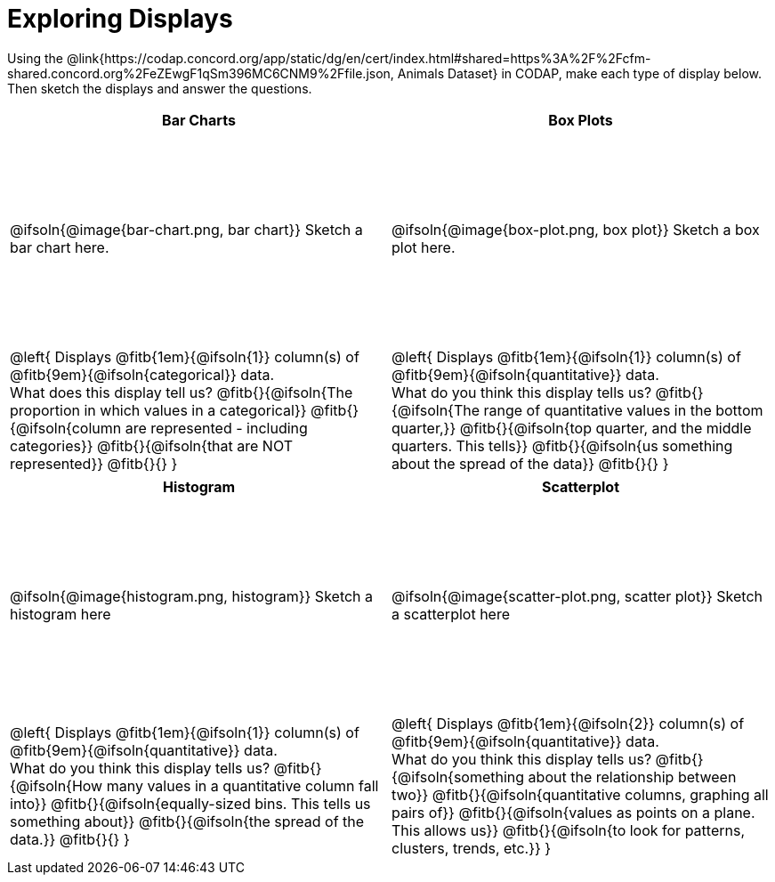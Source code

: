 = Exploring Displays

++++
<style>
#content .fitb{ margin-top: 1ex !important; width: 26em; min-width: 1.5em; }
#content tbody tr:first-child { height: 2.5in; }
#content img { max-height: 2in !important; display: block;}
</style>
++++

Using the @link{https://codap.concord.org/app/static/dg/en/cert/index.html#shared=https%3A%2F%2Fcfm-shared.concord.org%2FeZEwgF1qSm396MC6CNM9%2Ffile.json, Animals Dataset} in CODAP, make each type of display below. Then sketch the displays and answer the questions.

[cols="^1a,^1a",stripes="none",options="header"]
|===
| Bar Charts
| Box Plots

| @ifsoln{@image{bar-chart.png, bar chart}} Sketch a bar chart here.
| @ifsoln{@image{box-plot.png, box plot}} Sketch a box plot here.

|
--
@left{
Displays @fitb{1em}{@ifsoln{1}} column(s)
of @fitb{9em}{@ifsoln{categorical}} data. +
What does this display tell us?
@fitb{}{@ifsoln{The proportion in which values in a categorical}}
@fitb{}{@ifsoln{column are represented - including categories}}
@fitb{}{@ifsoln{that are NOT represented}}
@fitb{}{}
}
--

|--
@left{
Displays @fitb{1em}{@ifsoln{1}} column(s)
of @fitb{9em}{@ifsoln{quantitative}} data. +
What do you think this display tells us?
@fitb{}{@ifsoln{The range of quantitative values in the bottom quarter,}}
@fitb{}{@ifsoln{top quarter, and the middle quarters. This tells}}
@fitb{}{@ifsoln{us something about the spread of the data}}
@fitb{}{}
}
--
|===

[cols="^1a,^1a",stripes="none",options="header"]
|===
| Histogram
| Scatterplot

| @ifsoln{@image{histogram.png, histogram}} Sketch a histogram here
| @ifsoln{@image{scatter-plot.png, scatter plot}} Sketch a scatterplot here

|
--
@left{
Displays @fitb{1em}{@ifsoln{1}} column(s)
of @fitb{9em}{@ifsoln{quantitative}} data. +
What do you think this display tells us?
@fitb{}{@ifsoln{How many values in a quantitative column fall into}}
@fitb{}{@ifsoln{equally-sized bins. This tells us something about}}
@fitb{}{@ifsoln{the spread of the data.}}
@fitb{}{}
}
--

|
--
@left{
Displays @fitb{1em}{@ifsoln{2}} column(s) of
@fitb{9em}{@ifsoln{quantitative}} data. +
What do you think this display tells us?
@fitb{}{@ifsoln{something about the relationship between two}}
@fitb{}{@ifsoln{quantitative columns, graphing all pairs of}}
@fitb{}{@ifsoln{values as points on a plane. This allows us}}
@fitb{}{@ifsoln{to look for patterns, clusters, trends, etc.}}
}
--
|===
